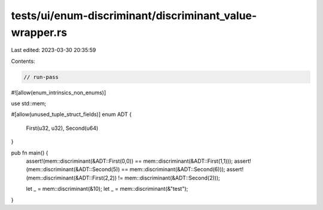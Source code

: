 tests/ui/enum-discriminant/discriminant_value-wrapper.rs
========================================================

Last edited: 2023-03-30 20:35:59

Contents:

.. code-block:: rs

    // run-pass

#![allow(enum_intrinsics_non_enums)]

use std::mem;

#[allow(unused_tuple_struct_fields)]
enum ADT {
    First(u32, u32),
    Second(u64)
}

pub fn main() {
    assert!(mem::discriminant(&ADT::First(0,0)) == mem::discriminant(&ADT::First(1,1)));
    assert!(mem::discriminant(&ADT::Second(5))  == mem::discriminant(&ADT::Second(6)));
    assert!(mem::discriminant(&ADT::First(2,2)) != mem::discriminant(&ADT::Second(2)));

    let _ = mem::discriminant(&10);
    let _ = mem::discriminant(&"test");
}


